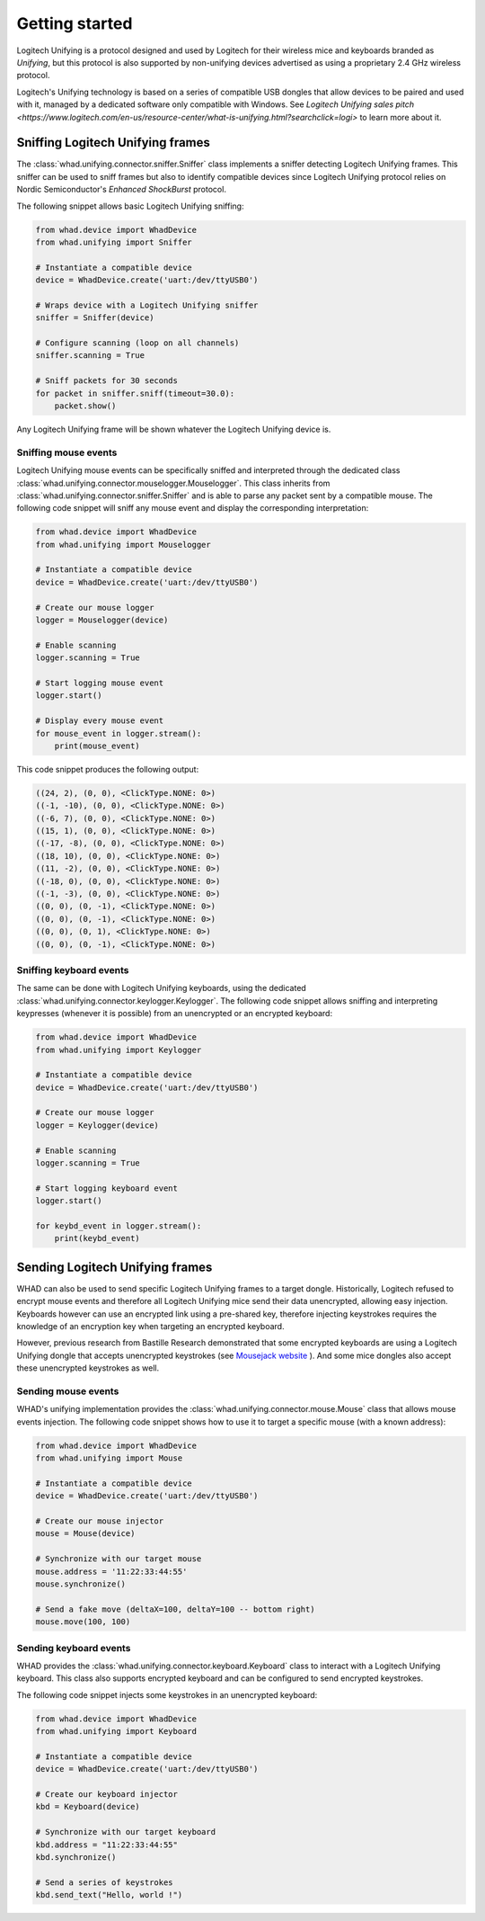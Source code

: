 Getting started
===============

Logitech Unifying is a protocol designed and used by Logitech for their wireless
mice and keyboards branded as *Unifying*, but this protocol is also supported by
non-unifying devices advertised as using a proprietary 2.4 GHz wireless protocol.

Logitech's Unifying technology is based on a series of compatible USB dongles that
allow devices to be paired and used with it, managed by a dedicated software only
compatible with Windows. See `Logitech Unifying sales pitch <https://www.logitech.com/en-us/resource-center/what-is-unifying.html?searchclick=logi>` to learn more about it.

Sniffing Logitech Unifying frames
---------------------------------

The :class:`whad.unifying.connector.sniffer.Sniffer` class implements a sniffer
detecting Logitech Unifying frames. This sniffer can be used to sniff frames but
also to identify compatible devices since Logitech Unifying protocol relies on
Nordic Semiconductor's *Enhanced ShockBurst* protocol.

The following snippet allows basic Logitech Unifying sniffing:

.. code-block:: python

    from whad.device import WhadDevice
    from whad.unifying import Sniffer

    # Instantiate a compatible device
    device = WhadDevice.create('uart:/dev/ttyUSB0')

    # Wraps device with a Logitech Unifying sniffer
    sniffer = Sniffer(device)

    # Configure scanning (loop on all channels)
    sniffer.scanning = True

    # Sniff packets for 30 seconds
    for packet in sniffer.sniff(timeout=30.0):
        packet.show()

Any Logitech Unifying frame will be shown whatever the Logitech Unifying device is.

Sniffing mouse events
^^^^^^^^^^^^^^^^^^^^^

Logitech Unifying mouse events can be specifically sniffed and interpreted through
the dedicated class :class:`whad.unifying.connector.mouselogger.Mouselogger`.
This class inherits from :class:`whad.unifying.connector.sniffer.Sniffer` and
is able to parse any packet sent by a compatible mouse. The following code
snippet will sniff any mouse event and display the corresponding interpretation:

.. code-block:: python

    from whad.device import WhadDevice
    from whad.unifying import Mouselogger

    # Instantiate a compatible device
    device = WhadDevice.create('uart:/dev/ttyUSB0')

    # Create our mouse logger
    logger = Mouselogger(device)

    # Enable scanning
    logger.scanning = True

    # Start logging mouse event
    logger.start()

    # Display every mouse event
    for mouse_event in logger.stream():
        print(mouse_event)

This code snippet produces the following output:

.. code-block:: text

    ((24, 2), (0, 0), <ClickType.NONE: 0>)
    ((-1, -10), (0, 0), <ClickType.NONE: 0>)
    ((-6, 7), (0, 0), <ClickType.NONE: 0>)
    ((15, 1), (0, 0), <ClickType.NONE: 0>)
    ((-17, -8), (0, 0), <ClickType.NONE: 0>)
    ((18, 10), (0, 0), <ClickType.NONE: 0>)
    ((11, -2), (0, 0), <ClickType.NONE: 0>)
    ((-18, 0), (0, 0), <ClickType.NONE: 0>)
    ((-1, -3), (0, 0), <ClickType.NONE: 0>)
    ((0, 0), (0, -1), <ClickType.NONE: 0>)
    ((0, 0), (0, -1), <ClickType.NONE: 0>)
    ((0, 0), (0, 1), <ClickType.NONE: 0>)
    ((0, 0), (0, -1), <ClickType.NONE: 0>)

Sniffing keyboard events
^^^^^^^^^^^^^^^^^^^^^^^^

The same can be done with Logitech Unifying keyboards, using the dedicated
:class:`whad.unifying.connector.keylogger.Keylogger`. The following code
snippet allows sniffing and interpreting keypresses (whenever it is possible)
from an unencrypted or an encrypted keyboard:

.. code-block:: python

    from whad.device import WhadDevice
    from whad.unifying import Keylogger

    # Instantiate a compatible device
    device = WhadDevice.create('uart:/dev/ttyUSB0')

    # Create our mouse logger
    logger = Keylogger(device)

    # Enable scanning
    logger.scanning = True

    # Start logging keyboard event
    logger.start()

    for keybd_event in logger.stream():
        print(keybd_event)


Sending Logitech Unifying frames
--------------------------------

WHAD can also be used to send specific Logitech Unifying frames to a target
dongle. Historically, Logitech refused to encrypt mouse events and therefore
all Logitech Unifying mice send their data unencrypted, allowing easy injection.
Keyboards however can use an encrypted link using a pre-shared key, therefore
injecting keystrokes requires the knowledge of an encryption key when targeting
an encrypted keyboard.

However, previous research from Bastille Research demonstrated that some encrypted
keyboards are using a Logitech Unifying dongle that accepts unencrypted keystrokes
(see `Mousejack website <https://www.bastille.net/research/vulnerabilities/mousejack>`_ ). And some
mice dongles also accept these unencrypted keystrokes as well.

Sending mouse events
^^^^^^^^^^^^^^^^^^^^

WHAD's unifying implementation provides the :class:`whad.unifying.connector.mouse.Mouse`
class that allows mouse events injection. The following code snippet shows how
to use it to target a specific mouse (with a known address):

.. code-block:: python

    from whad.device import WhadDevice
    from whad.unifying import Mouse

    # Instantiate a compatible device
    device = WhadDevice.create('uart:/dev/ttyUSB0')

    # Create our mouse injector
    mouse = Mouse(device)

    # Synchronize with our target mouse
    mouse.address = '11:22:33:44:55'
    mouse.synchronize()

    # Send a fake move (deltaX=100, deltaY=100 -- bottom right)
    mouse.move(100, 100)


Sending keyboard events
^^^^^^^^^^^^^^^^^^^^^^^

WHAD provides the :class:`whad.unifying.connector.keyboard.Keyboard` class to
interact with a Logitech Unifying keyboard. This class also supports encrypted
keyboard and can be configured to send encrypted keystrokes.

The following code snippet injects some keystrokes in an unencrypted keyboard:

.. code-block:: python

    from whad.device import WhadDevice
    from whad.unifying import Keyboard

    # Instantiate a compatible device
    device = WhadDevice.create('uart:/dev/ttyUSB0')

    # Create our keyboard injector
    kbd = Keyboard(device)

    # Synchronize with our target keyboard
    kbd.address = "11:22:33:44:55"
    kbd.synchronize()

    # Send a series of keystrokes
    kbd.send_text("Hello, world !")
